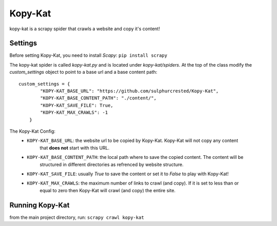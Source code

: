 Kopy-Kat
========
kopy-kat is a scrapy spider that crawls a website and copy it's content!

Settings
--------
Before setting Kopy-Kat, you need to install `Scapy`:
``pip install scrapy``

The kopy-kat spider is called `kopy-kat.py` and is located under `kopy-kat/spiders`.
At the top of the class modify the `custom_settings` object to point to a base url and
a base content path::

        custom_settings = {
                "KOPY-KAT_BASE_URL": "https://github.com/sulphurcrested/Kopy-Kat",
                "KOPY-KAT_BASE_CONTENT_PATH": "./content/",
                "KOPY-KAT_SAVE_FILE": True,
                "KOPY-KAT_MAX_CRAWLS": -1
            }

The Kopy-Kat Config:
    * ``KOPY-KAT_BASE_URL``: the website url to be copied by Kopy-Kat. Kopy-Kat will not copy any content
        that **does not** start with this URL.
    * ``KOPY-KAT_BASE_CONTENT_PATH``: the local path where to save the copied content. The content will be
        structured in different directories as refrenced by website structure.
    * ``KOPY-KAT_SAVE_FILE``: usually `True` to save the content or set it to `False` to play with Kopy-Kat!
    * ``KOPY-KAT_MAX_CRAWLS``: the maximum number of links to crawl (and copy). If it is set to less than or 
        equal to zero then Kopy-Kat will crawl (and copy) the entire site.

Running Kopy-Kat
----------------
from the main project directory, run:
``scrapy crawl kopy-kat``